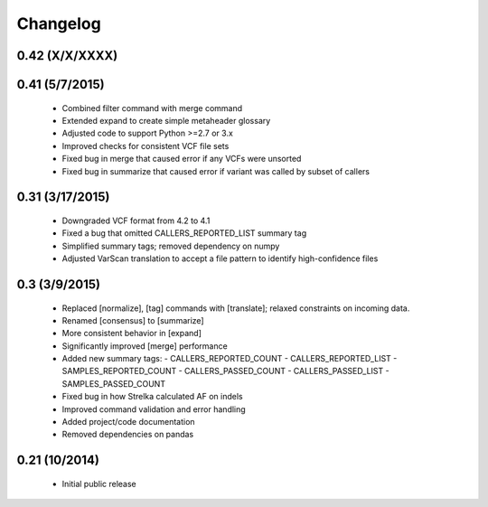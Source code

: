 Changelog
=========

0.42 (X/X/XXXX)
---------------


0.41 (5/7/2015)
---------------
 - Combined filter command with merge command
 - Extended expand to create simple metaheader glossary
 - Adjusted code to support Python >=2.7 or 3.x
 - Improved checks for consistent VCF file sets
 - Fixed bug in merge that caused error if any VCFs were unsorted
 - Fixed bug in summarize that caused error if variant was called by subset of callers 

0.31 (3/17/2015)
----------------
 - Downgraded VCF format from 4.2 to 4.1
 - Fixed a bug that omitted CALLERS_REPORTED_LIST summary tag
 - Simplified summary tags; removed dependency on numpy
 - Adjusted VarScan translation to accept a file pattern to identify high-confidence files 


0.3 (3/9/2015)
--------------
 - Replaced [normalize], [tag] commands with [translate]; relaxed constraints on incoming data.
 - Renamed [consensus] to [summarize]
 - More consistent behavior in [expand]
 - Significantly improved [merge] performance 
 - Added new summary tags:
   - CALLERS_REPORTED_COUNT
   - CALLERS_REPORTED_LIST
   - SAMPLES_REPORTED_COUNT
   - CALLERS_PASSED_COUNT
   - CALLERS_PASSED_LIST
   - SAMPLES_PASSED_COUNT
 - Fixed bug in how Strelka calculated AF on indels
 - Improved command validation and error handling
 - Added project/code documentation 
 - Removed dependencies on pandas
  
  
0.21 (10/2014)
--------------
 - Initial public release


